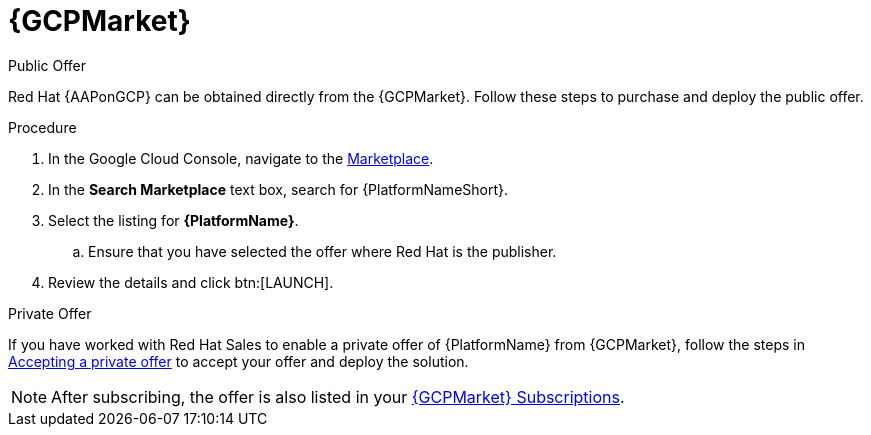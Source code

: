 [id="proc-gcp-marketplace"]

= {GCPMarket}

.Public Offer
Red Hat {AAPonGCP} can be obtained directly from the {GCPMarket}.
Follow these steps to purchase and deploy the public offer.

.Procedure

. In the Google Cloud Console, navigate to the link:https://console.cloud.google.com/marketplace[Marketplace].
. In the *Search Marketplace* text box, search for {PlatformNameShort}.
. Select the listing for *{PlatformName}*.
.. Ensure that you have selected the offer where Red Hat is the publisher.
. Review the details and click btn:[LAUNCH].

.Private Offer
If you have worked with Red Hat Sales to enable a private offer of {PlatformName} from {GCPMarket}, follow the steps in link:https://cloud.google.com/marketplace/docs/accepting-private-offer[Accepting a private offer] to accept your offer and deploy the solution.

[NOTE]
====
After subscribing, the offer is also listed in your link:https://us-east-1.console.aws.amazon.com/marketplace/home#/subscriptions[{GCPMarket} Subscriptions]. 
====